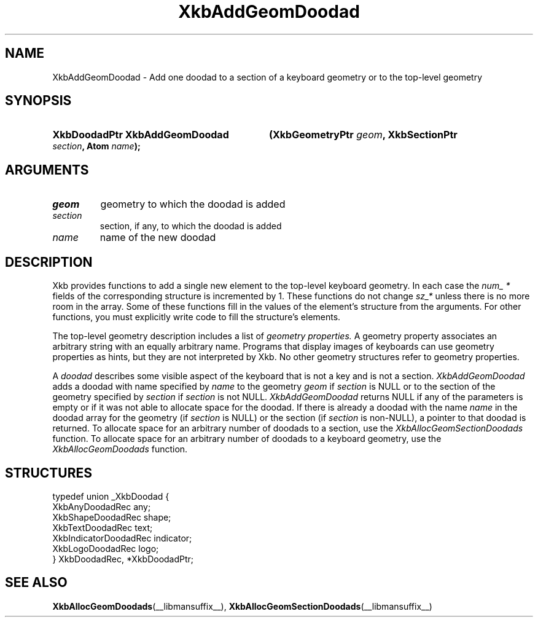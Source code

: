 .\" Copyright (c) 1999, Oracle and/or its affiliates.
.\"
.\" Permission is hereby granted, free of charge, to any person obtaining a
.\" copy of this software and associated documentation files (the "Software"),
.\" to deal in the Software without restriction, including without limitation
.\" the rights to use, copy, modify, merge, publish, distribute, sublicense,
.\" and/or sell copies of the Software, and to permit persons to whom the
.\" Software is furnished to do so, subject to the following conditions:
.\"
.\" The above copyright notice and this permission notice (including the next
.\" paragraph) shall be included in all copies or substantial portions of the
.\" Software.
.\"
.\" THE SOFTWARE IS PROVIDED "AS IS", WITHOUT WARRANTY OF ANY KIND, EXPRESS OR
.\" IMPLIED, INCLUDING BUT NOT LIMITED TO THE WARRANTIES OF MERCHANTABILITY,
.\" FITNESS FOR A PARTICULAR PURPOSE AND NONINFRINGEMENT.  IN NO EVENT SHALL
.\" THE AUTHORS OR COPYRIGHT HOLDERS BE LIABLE FOR ANY CLAIM, DAMAGES OR OTHER
.\" LIABILITY, WHETHER IN AN ACTION OF CONTRACT, TORT OR OTHERWISE, ARISING
.\" FROM, OUT OF OR IN CONNECTION WITH THE SOFTWARE OR THE USE OR OTHER
.\" DEALINGS IN THE SOFTWARE.
.\"
.TH XkbAddGeomDoodad __libmansuffix__ __xorgversion__ "XKB FUNCTIONS"
.SH NAME
XkbAddGeomDoodad \- Add one doodad to a section of a keyboard geometry or to the
top-level geometry
.SH SYNOPSIS
.HP
.B XkbDoodadPtr XkbAddGeomDoodad
.BI "(\^XkbGeometryPtr " "geom" "\^,"
.BI "XkbSectionPtr " "section" "\^,"
.BI "Atom " "name" "\^);"
.if n .ti +5n
.if t .ti +.5i
.SH ARGUMENTS
.TP
.I geom
geometry to which the doodad is added
.TP
.I section
section, if any, to which the doodad is added
.TP
.I name
name of the new doodad
.SH DESCRIPTION
.LP
Xkb provides functions to add a single new element to the top-level keyboard
geometry. In each case the
.I num_ *
fields of the corresponding structure is incremented by 1. These functions do
not change
.I sz_*
unless there is no more room in the array. Some of these functions fill in the
values of the element's structure from the arguments. For other functions, you
must explicitly write code to fill the structure's elements.

The top-level geometry description includes a list of
.I geometry properties.
A geometry property associates an arbitrary string with an equally arbitrary
name. Programs that display images of keyboards can use geometry properties as
hints, but they are not interpreted by Xkb. No other geometry structures refer
to geometry properties.

A
.I doodad
describes some visible aspect of the keyboard that is not a key and is not a
section.
.I XkbAddGeomDoodad
adds a doodad with name specified by
.I name
to the geometry
.I geom
if
.I section
is NULL or to the section of the geometry specified by
.I section
if
.I section
is not NULL.
.I XkbAddGeomDoodad
returns NULL if any of the parameters is empty or if it was not able to allocate
space for the doodad. If there is already a doodad with the name
.I name
in the doodad array for the geometry (if
.I section
is NULL) or the section (if
.I section
is non-NULL), a pointer to that doodad is returned. To allocate space for an
arbitrary number of doodads to a section, use the
.I XkbAllocGeomSectionDoodads
function. To allocate space for an arbitrary number of doodads to a keyboard
geometry, use the
.I XkbAllocGeomDoodads
function.
.SH STRUCTURES
.LP
.nf

    typedef union _XkbDoodad {
        XkbAnyDoodadRec            any;
        XkbShapeDoodadRec          shape;
        XkbTextDoodadRec           text;
        XkbIndicatorDoodadRec      indicator;
        XkbLogoDoodadRec           logo;
    } XkbDoodadRec, *XkbDoodadPtr;

.fi
.SH "SEE ALSO"
.BR XkbAllocGeomDoodads (__libmansuffix__),
.BR XkbAllocGeomSectionDoodads (__libmansuffix__)
